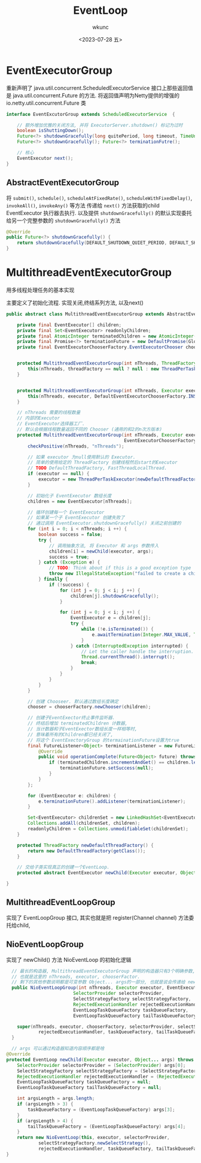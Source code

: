 #+author: wkunc
#+date:<2023-07-28 五> 
#+title: EventLoop

* EventExecutorGroup
重新声明了 java.util.concurrent.ScheduledExecutorService 接口上那些返回值是 java.util.concurrent.Future 的方法.
将返回值声明为Netty提供的增强的 io.netty.util.concurrent.Future 类

#+begin_src java
interface EventExcutorGroup extends ScheduledExecutorService  {

    // 额外增加优雅的关闭方法, 并将 ExecutorServer.shutdown() 标记为过时
    boolean isShuttingDown();
    Future<?> shutdownGracefully(long quitePeriod, long timeout, TimeUnit unit);
    Future<?> shutdownGracefully(); Future<?> terminationFutre();

    // 核心
    EventExecutor next();
}
#+end_src

** AbstractEventExecutorGroup

将 ~submit()~, ~schedule()~, ~scheduleAtFixedRate()~, ~scheduleWithFixedDelay()~, ~invokeAll()~, ~invokeAny()~ 等方法
传递给 ~next()~ 方法获取的child EventExecutor 执行器去执行.
以及提供 ~shutdownGracefully()~ 的默认实现委托给另一个完整参数的 ~shutdownGracefully()~ 方法

#+begin_src java
  @Override
  public Future<?> shutdownGracefully() {
      return shutdownGracefully(DEFAULT_SHUTDOWN_QUIET_PERIOD, DEFAULT_SHUTDOWN_TIMEOUT, TimeUnit.SECONDS);
  }
#+end_src

* MultithreadEventExecutorGroup
用多线程处理任务的基本实现

主要定义了初始化流程. 实现关闭,终结系列方法, 以及next()

#+begin_src java
public abstract class MultithreadEventExecutorGroup extends AbstractEventExecutorGroup {

    private final EventExecutor[] children;
    private final Set<EventExecutor> readonlyChildren;
    private final AtomicInteger terminatedChildren = new AtomicInteger();
    private final Promise<?> terminationFuture = new DefaultPromise(GlobalEventExecutor.INSTANCE);
    private final EventExecutorChooserFactory.EventExecutorChooser chooser;


    protected MultithreadEventExecutorGroup(int nThreads, ThreadFactory threadFactory, Object... args) {
        this(nThreads, threadFactory == null ? null : new ThreadPerTaskExecutor(threadFactory), args);
    }


    protected MultithreadEventExecutorGroup(int nThreads, Executor executor, Object... args) {
        this(nThreads, executor, DefaultEventExecutorChooserFactory.INSTANCE, args);
    }

    // nThreads 需要的线程数量
    // 内部的Executor
    // EventExecutor选择器工厂. 
    // 默认会根据线程数量返回不同的 Chooser (通用的和2的n次方版本)
    protected MultithreadEventExecutorGroup(int nThreads, Executor executor,
                                            EventExecutorChooserFactory chooserFactory, Object... args) {
        checkPositive(nThreads, "nThreads");

        // 如果 executor 为null使用默认的 Executor.
        // 简单的使用给定的 ThreadFactory 创建线程然后start的Executor
        // TODO DefaultThreadFactory, FastThreadLocalThread. 
        if (executor == null) {
            executor = new ThreadPerTaskExecutor(newDefaultThreadFactory());
        }

        // 初始化子 EventExecutor 数组长度
        children = new EventExecutor[nThreads];

        // 循环创建每一个 EventExecutor
        // 如果某一个子 EventExecutor 创建失败了
        // 通过调用 EventExecutor.shutdownGracefully() 关闭之前创建的 
        for (int i = 0; i < nThreads; i ++) {
            boolean success = false;
            try {
                // 调用抽象方法, 将 Executor 和 args 参数传入
                children[i] = newChild(executor, args);
                success = true;
            } catch (Exception e) {
                // TODO: Think about if this is a good exception type
                throw new IllegalStateException("failed to create a child event loop", e);
            } finally {
                if (!success) {
                    for (int j = 0; j < i; j ++) {
                        children[j].shutdownGracefully();
                    }

                    for (int j = 0; j < i; j ++) {
                        EventExecutor e = children[j];
                        try {
                            while (!e.isTerminated()) {
                                e.awaitTermination(Integer.MAX_VALUE, TimeUnit.SECONDS);
                            }
                        } catch (InterruptedException interrupted) {
                            // Let the caller handle the interruption.
                            Thread.currentThread().interrupt();
                            break;
                        }
                    }
                }
            }
        }

        // 创建 Chooseer. 默认通过数组长度确定
        chooser = chooserFactory.newChooser(children);

        // 创建子EventExector终止事件监听器.
        // 终结后增加 terminatedChildren 计数器, 
        // 当计数器和子EventExector数组长度一样相等时,
        // 意味着所有的Children都已经关闭了,
        // 将这个 EventExectoryGroup 的termainationFuture设置为true
        final FutureListener<Object> terminationListener = new FutureListener<Object>() {
            @Override
            public void operationComplete(Future<Object> future) throws Exception {
                if (terminatedChildren.incrementAndGet() == children.length) {
                    terminationFuture.setSuccess(null);
                }
            }
        };

        for (EventExecutor e: children) {
            e.terminationFuture().addListener(terminationListener);
        }

        Set<EventExecutor> childrenSet = new LinkedHashSet<EventExecutor>(children.length);
        Collections.addAll(childrenSet, children);
        readonlyChildren = Collections.unmodifiableSet(childrenSet);
    }

    protected ThreadFactory newDefaultThreadFactory() {
        return new DefaultThreadFactory(getClass());
    }

    // 交给子类实现真正的创建一个EventLoop.
    protected abstract EventExecutor newChild(Executor executor, Object... args) throws Exception;

}
#+end_src

** MultithreadEventLoopGroup
实现了 EventLoopGroup 接口, 其实也就是把 register(Channel channel)
方法委托给child,

** NioEventLoopGroup
实现了 newChild() 方法 NioEventLoop 的初始化逻辑

#+begin_src java
      // 最长的构造器, MultithreadEventExecutorGroup 声明的构造器只有3个明确参数, 
      // 也就是这里的 nThreads, executor, chooserFactor. 
      // 剩下的其他参数说明都是可变参数 Object... args的一部分, 也就是说会传递给 newChild() 方法
      public NioEventLoopGroup(int nThreads, Executor executor, EventExecutorChooserFactory chooserFactory,
                             SelectorProvider selectorProvider,
                             SelectStrategyFactory selectStrategyFactory,
                             RejectedExecutionHandler rejectedExecutionHandler,
                             EventLoopTaskQueueFactory taskQueueFactory,
                             EventLoopTaskQueueFactory tailTaskQueueFactory) {

        super(nThreads, executor, chooserFactory, selectorProvider, selectStrategyFactory,
                rejectedExecutionHandler, taskQueueFactory, tailTaskQueueFactory);
      }

      // args 可以通过构造器知道内容顺序都是啥
    @Override
    protected EventLoop newChild(Executor executor, Object... args) throws Exception {
        SelectorProvider selectorProvider = (SelectorProvider) args[0];
        SelectStrategyFactory selectStrategyFactory = (SelectStrategyFactory) args[1];
        RejectedExecutionHandler rejectedExecutionHandler = (RejectedExecutionHandler) args[2];
        EventLoopTaskQueueFactory taskQueueFactory = null;
        EventLoopTaskQueueFactory tailTaskQueueFactory = null;

        int argsLength = args.length;
        if (argsLength > 3) {
            taskQueueFactory = (EventLoopTaskQueueFactory) args[3];
        }
        if (argsLength > 4) {
            tailTaskQueueFactory = (EventLoopTaskQueueFactory) args[4];
        }
        return new NioEventLoop(this, executor, selectorProvider,
                selectStrategyFactory.newSelectStrategy(),
                rejectedExecutionHandler, taskQueueFactory, tailTaskQueueFactory);
    }
#+end_src

